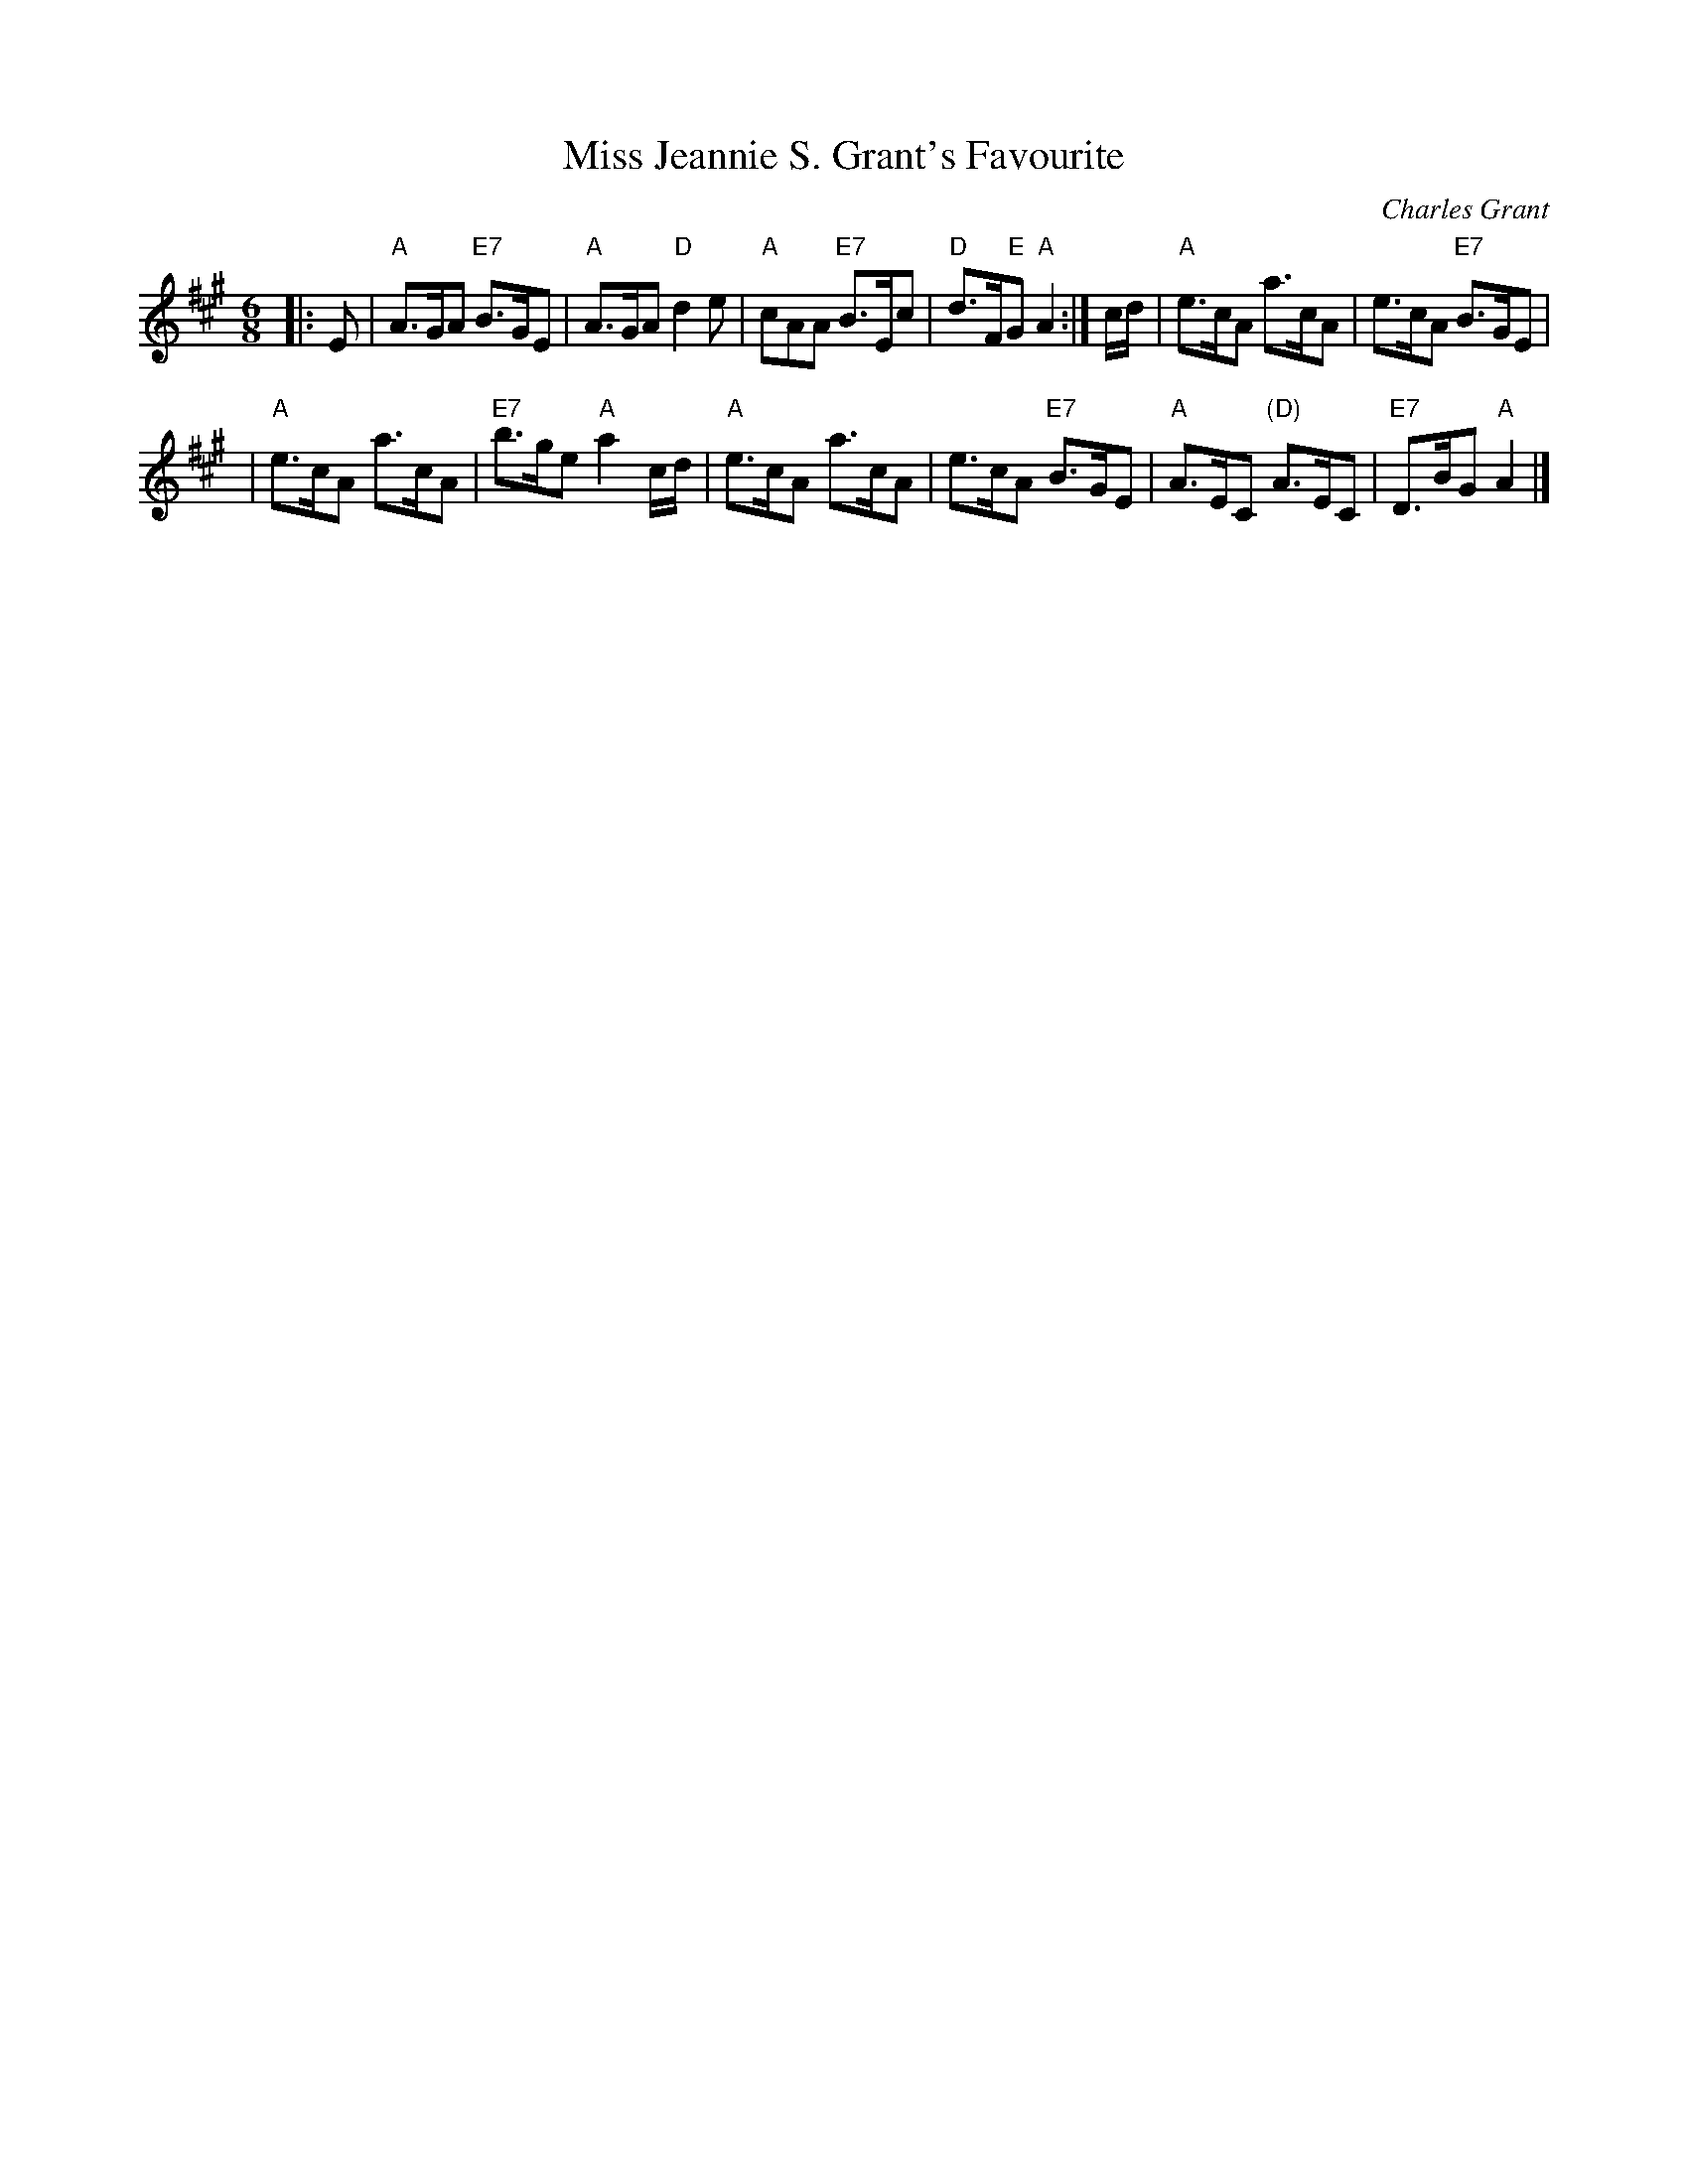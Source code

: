 X:19101
T: Miss Jeannie S. Grant's Favourite
C: Charles Grant
R: jig
Z: 1997 by John Chambers <jc:trillian.mit.edu>
B: RSCDS 19-10(I)
M: 6/8
L: 1/8
%--------------------
K: A
|: E \
| "A"A>GA "E7"B>GE | "A"A>GA "D"d2e \
| "A"cAA "E7"B>Ec | "D"d>F"E"G "A"A2 :| \
c/d/ \
| "A"e>cA a>cA | e>cA "E7"B>GE |
| "A"e>cA a>cA | "E7"b>ge "A"a2c/d/ \
| "A"e>cA a>cA | e>cA "E7"B>GE \
| "A"A>EC "(D)"A>EC | "E7"D>BG "A"A2 |]
